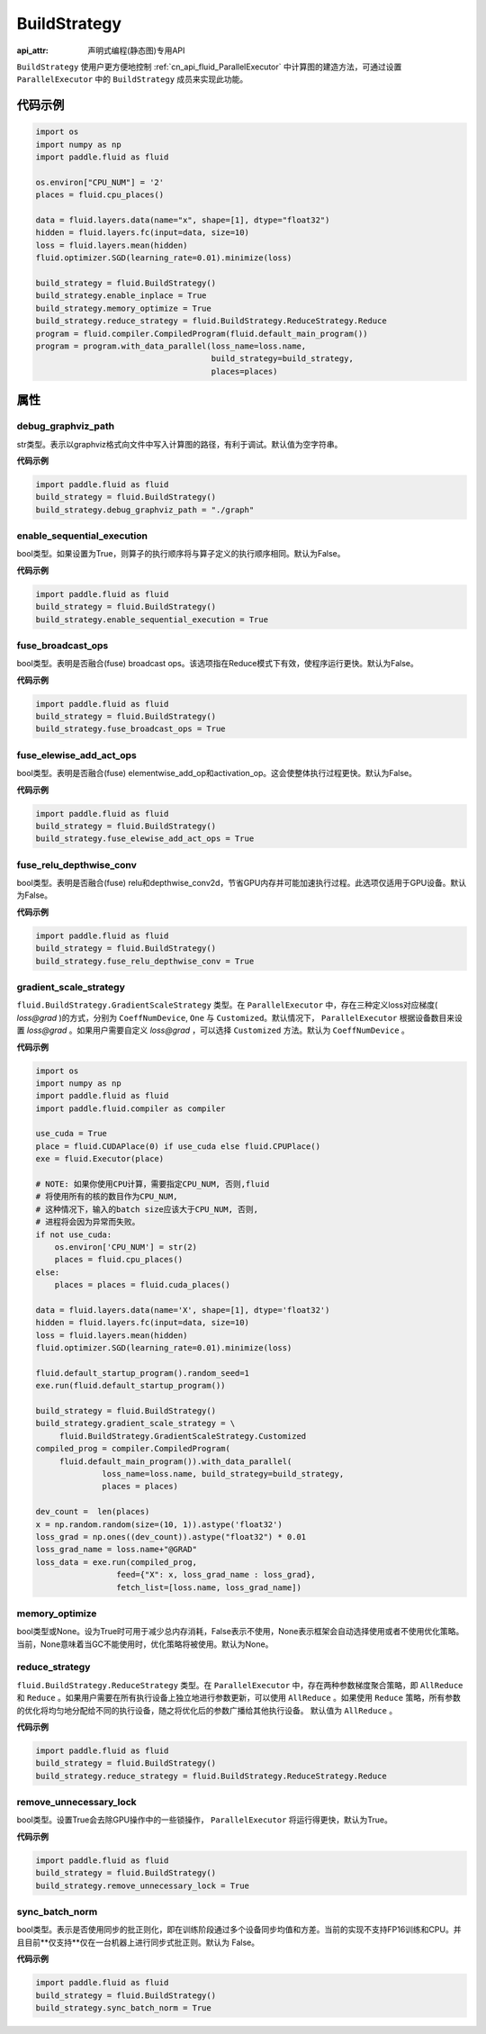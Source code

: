 .. _cn_api_fluid_BuildStrategy:

BuildStrategy
-------------------------------

:api_attr: 声明式编程(静态图)专用API

.. py:class:: paddle.fluid.BuildStrategy

``BuildStrategy`` 使用户更方便地控制 :ref:`cn_api_fluid_ParallelExecutor` 中计算图的建造方法，可通过设置 ``ParallelExecutor`` 中的 ``BuildStrategy`` 成员来实现此功能。

代码示例
::::::::::::

.. code-block:: python
    
    import os
    import numpy as np
    import paddle.fluid as fluid

    os.environ["CPU_NUM"] = '2'
    places = fluid.cpu_places()

    data = fluid.layers.data(name="x", shape=[1], dtype="float32")
    hidden = fluid.layers.fc(input=data, size=10)
    loss = fluid.layers.mean(hidden)
    fluid.optimizer.SGD(learning_rate=0.01).minimize(loss)

    build_strategy = fluid.BuildStrategy()
    build_strategy.enable_inplace = True
    build_strategy.memory_optimize = True
    build_strategy.reduce_strategy = fluid.BuildStrategy.ReduceStrategy.Reduce
    program = fluid.compiler.CompiledProgram(fluid.default_main_program())
    program = program.with_data_parallel(loss_name=loss.name,
                                         build_strategy=build_strategy,
                                         places=places)


属性
::::::::::::
debug_graphviz_path
'''''''''

str类型。表示以graphviz格式向文件中写入计算图的路径，有利于调试。默认值为空字符串。

**代码示例**

.. code-block:: python

    import paddle.fluid as fluid
    build_strategy = fluid.BuildStrategy()
    build_strategy.debug_graphviz_path = "./graph"


enable_sequential_execution
'''''''''

bool类型。如果设置为True，则算子的执行顺序将与算子定义的执行顺序相同。默认为False。

**代码示例**

.. code-block:: python

    import paddle.fluid as fluid
    build_strategy = fluid.BuildStrategy()
    build_strategy.enable_sequential_execution = True


fuse_broadcast_ops
'''''''''
     
bool类型。表明是否融合(fuse) broadcast ops。该选项指在Reduce模式下有效，使程序运行更快。默认为False。

**代码示例**

.. code-block:: python

    import paddle.fluid as fluid
    build_strategy = fluid.BuildStrategy()
    build_strategy.fuse_broadcast_ops = True

     
fuse_elewise_add_act_ops
'''''''''

bool类型。表明是否融合(fuse) elementwise_add_op和activation_op。这会使整体执行过程更快。默认为False。

**代码示例**

.. code-block:: python

    import paddle.fluid as fluid
    build_strategy = fluid.BuildStrategy()
    build_strategy.fuse_elewise_add_act_ops = True


fuse_relu_depthwise_conv
'''''''''

bool类型。表明是否融合(fuse) relu和depthwise_conv2d，节省GPU内存并可能加速执行过程。此选项仅适用于GPU设备。默认为False。

**代码示例**

.. code-block:: python

    import paddle.fluid as fluid
    build_strategy = fluid.BuildStrategy()
    build_strategy.fuse_relu_depthwise_conv = True

gradient_scale_strategy
'''''''''

``fluid.BuildStrategy.GradientScaleStrategy`` 类型。在 ``ParallelExecutor`` 中，存在三种定义loss对应梯度( *loss@grad* )的方式，分别为 ``CoeffNumDevice``, ``One`` 与 ``Customized``。默认情况下， ``ParallelExecutor`` 根据设备数目来设置 *loss@grad* 。如果用户需要自定义 *loss@grad* ，可以选择 ``Customized`` 方法。默认为 ``CoeffNumDevice`` 。

**代码示例**

.. code-block:: python

    import os
    import numpy as np
    import paddle.fluid as fluid
    import paddle.fluid.compiler as compiler

    use_cuda = True
    place = fluid.CUDAPlace(0) if use_cuda else fluid.CPUPlace()
    exe = fluid.Executor(place)

    # NOTE: 如果你使用CPU计算，需要指定CPU_NUM, 否则,fluid
    # 将使用所有的核的数目作为CPU_NUM,
    # 这种情况下，输入的batch size应该大于CPU_NUM, 否则, 
    # 进程将会因为异常而失败。
    if not use_cuda:
        os.environ['CPU_NUM'] = str(2)
        places = fluid.cpu_places()
    else:
        places = places = fluid.cuda_places()

    data = fluid.layers.data(name='X', shape=[1], dtype='float32')
    hidden = fluid.layers.fc(input=data, size=10)
    loss = fluid.layers.mean(hidden)
    fluid.optimizer.SGD(learning_rate=0.01).minimize(loss)

    fluid.default_startup_program().random_seed=1
    exe.run(fluid.default_startup_program())

    build_strategy = fluid.BuildStrategy()
    build_strategy.gradient_scale_strategy = \
         fluid.BuildStrategy.GradientScaleStrategy.Customized
    compiled_prog = compiler.CompiledProgram(
         fluid.default_main_program()).with_data_parallel(
                  loss_name=loss.name, build_strategy=build_strategy,
                  places = places)

    dev_count =  len(places)
    x = np.random.random(size=(10, 1)).astype('float32')
    loss_grad = np.ones((dev_count)).astype("float32") * 0.01
    loss_grad_name = loss.name+"@GRAD"
    loss_data = exe.run(compiled_prog,
                     feed={"X": x, loss_grad_name : loss_grad},
                     fetch_list=[loss.name, loss_grad_name])

memory_optimize
'''''''''

bool类型或None。设为True时可用于减少总内存消耗，False表示不使用，None表示框架会自动选择使用或者不使用优化策略。当前，None意味着当GC不能使用时，优化策略将被使用。默认为None。

reduce_strategy
'''''''''

``fluid.BuildStrategy.ReduceStrategy`` 类型。在 ``ParallelExecutor`` 中，存在两种参数梯度聚合策略，即 ``AllReduce`` 和 ``Reduce`` 。如果用户需要在所有执行设备上独立地进行参数更新，可以使用 ``AllReduce`` 。如果使用 ``Reduce`` 策略，所有参数的优化将均匀地分配给不同的执行设备，随之将优化后的参数广播给其他执行设备。
默认值为 ``AllReduce`` 。

**代码示例**

.. code-block:: python

    import paddle.fluid as fluid
    build_strategy = fluid.BuildStrategy()
    build_strategy.reduce_strategy = fluid.BuildStrategy.ReduceStrategy.Reduce

remove_unnecessary_lock
'''''''''

bool类型。设置True会去除GPU操作中的一些锁操作， ``ParallelExecutor`` 将运行得更快，默认为True。

**代码示例**

.. code-block:: python

    import paddle.fluid as fluid
    build_strategy = fluid.BuildStrategy()
    build_strategy.remove_unnecessary_lock = True


sync_batch_norm
'''''''''

bool类型。表示是否使用同步的批正则化，即在训练阶段通过多个设备同步均值和方差。当前的实现不支持FP16训练和CPU。并且目前**仅支持**仅在一台机器上进行同步式批正则。默认为 False。

**代码示例**

.. code-block:: python

    import paddle.fluid as fluid
    build_strategy = fluid.BuildStrategy()
    build_strategy.sync_batch_norm = True


